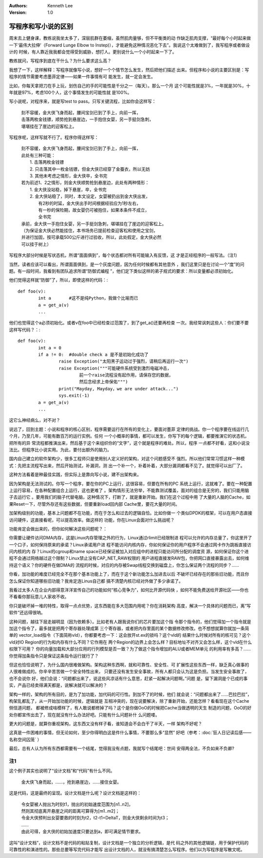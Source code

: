 .. Kenneth Lee 版权所有 2019-2020

:Authors: Kenneth Lee
:Version: 1.0

写程序和写小说的区别
*********************

周末去上健身课，教练说我坐太多了，深层肌群在萎缩，虽然肌肉量够，但不平衡类的动
作缺乏肌肉支撑，“最好每个小时起来做一下‘最伟大拉伸’（Forward Lunge Elbow to
Instep)），才能避免这种情况恶化下去”。我说这个太难做到了，我写程序或者做设计的
时候，有人靠近我我都会觉得受到威胁，想打人。更别说什么一个小时起来一下了。

教练就问，写程序到底在干什么？为什么要求这么高？

我想了一下，这样解释：写程序就像写小说，想好一个个情节怎么发生，然后把他们描述
出来。但程序和小说的主要区别是：写程序的情节需要考虑墨菲定律——如果一件事情有可
能发生，就一定会发生。

比如，你每天拿把刀在手上玩，划伤自己的手的可能性是千分之一（每天）。那么一个月
这个可能性就是3%，一年就是30%，十年就是97%，考虑100个人，这个事情发生的可能性就
是100%。

写小说呢，对程序来，就是写test to pass。只写关键流程，比如你会这样写：

        | 刻不容缓，金大侠飞身而起，腰间宝剑已到了手上，向前一挥，
        | 击落两枚金钱镖，顺势抢到悬崖边，一手抱住女婴，另一手挺剑急刺，
        | 堪堪挂在了崖边的迎客松上。

写程序呢，这样写就不行了。程序你得这样写：

        | 刻不容缓，金大侠飞身而起，腰间宝剑已到了手上，向前一挥，
        | 此处有三种可能：
        |    1. 击落两枚金钱镖
        |    2. 只击落其中一枚金钱镖，但金大侠已经穿了金蚕衣，所以无妨
        |    3. 其他未考虑之情形，金大侠卒，全书完
        | 若为前述1、2之情形，则金大侠顺势抢到悬崖边，此处有两种情形：
        |    1. 金大侠没站稳，掉下悬崖，卒，全书完
        |    2. 金大侠站稳了，同时，本文设定，女婴被扔出到金大侠出发，
        |       有2秒的时延，金大侠出手时间根据经验应为1秒左右，
        |       有一秒的保险期，故女婴仍可被抱住，如果本条件不成立，
        |       全书完
        | 承前，金大侠一手抱住女婴，另一手挺剑急刺，堪堪挂在了崖边的迎客松上。
        | （为保证金大侠必然能挂住，本书场务已提前检查迎客松和使用之宝剑，
        | 并进行加固，按可承载500公斤进行过验收，所以，此处假定，金大侠必然
        | 可以挂于树上）

写程序大部分时候是写状态机，所谓“面面俱到”，每个状态都对所有可能输入有反馈，这
才是正经程序的一般写法。（注1）

当然，读者应该可以看出，所谓面面俱到，是一个灰度问题，因为任何时候都有其他意外
，我们这里只是在讨论一个“度”的问题。有一段时间，我看到有团队追求所谓“防御式编程
”，他们定下类似这样的弟子规式的要求：所以变量都必须初始化。

他们觉得这样就“防御”了，所以，即使这样的代码：::

        def foo(v):
                int a       #这不是纯Python，我做个比喻而已
                a = get_a(v)
                ...

他们也觉得这个a必须初始化。或者v在foo中已经检查过范围了，到了get_a()还要再检查
一次。我经常讽刺这些人：你们要不要这样写代码？：::

        def foo(v):
                int a = 0
                if a != 0:  #double check a 是不是初始化成功了
                        raise Exception("太阳黑子运动过于强烈，请稍后再运行一次")
                        raise Exception("""可能硬件系统受到激烈电磁冲击，
                                前一个raise流程没有起作用，请保存您的数据，
                                然后念经求上帝保佑""")
                        print("Mayday, Mayday，we are under attack...")
                        sys.exit(-1)
                a = get_a(v)
                ...

这它么神经病么，对不对？

说远了，回到主题：小说和程序的核心区别，程序需要运行在所有的变化上，要面对墨菲
定律的挑战。你一个程序要在线运行几个月，乃至几年，可能有数百万的运行实例。任何
一个小概率的事情，都可以发生，你写下的每个逻辑，都要推演它的状态机，把所有的异
常流程都推演出来，然后基于这个来组织你的“文字”，这个就是程序的难处。所以，程序
一点都不好看，这和小说没法比。但程序比小说实用。为此，要付出额外的脑力。

国内自己建立的软件架构少，很多工程师只是使用别人定义好的架构，对这个问题感受不
强烈。所以他们常常习惯这样一种模式：先把主流程写出来，然后开始测试，补漏洞，测
出一个补一个，补着补着，大部分漏洞都看不见了。就觉得可以出厂了。

这种方法看着是种最佳实践，但实际上是靠向写小说，建不出架构来。

因为架构是无法测试的。你写一个程序，要在你的PC上运行，这很容易，但要在所有的PC
系统上运行，这就难了。要在一种配置上运行容易，在各种配置组合上运行，这也更难了
。架构情形无法穷举，不能靠测试覆盖，面对的组合是无穷的，我们只能用脑子去运行它
。要用我们的脑子代替电脑，这种情况下，打断了，就是重新开始。我们在这个过程中用
了大量的人脑的Cache，如果Reset一下，尽管外存还有这些数据，但要重新load回内部
Cache里，要花大量的时间。

加架构级别的功能，基本上问题都不在功能，而在于怎么和过去的逻辑自恰。比如你做一
个类似DPDK的框架，可以在用户态直接访问硬件，这直接看呢，可以提高效率。做这样的
功能，你在Linux会面对什么挑战呢？

功能肯定会做出来的，但你如何解决这些问题呢？：

你需要让硬件访问DMA内存，这是Linux内存管理之外的行为，Linux通过rlimit已经限制进
程可以允许的内存总量了，你这里开了一个口子，如何保持原来的承诺？Linux承诺用户进
程不能访问内核内存，你如何保证你的用户程序不会通过网卡作为跳板直接访问内核的内
存？Linux的cgroup和name space已经保证被加入对应组中的进程只能访问所分配的调度资
源，如何保证你这个进程不会通过网络越过这个限制？Linux禁止没有CAP_NET_RAW权限的
用户进程直接发RAW包，你把网口直接暴露出去，如何维持这个语义？你的硬件在做DMA的
流程的时候，对应的内存被Swap线程交换到磁盘上，你怎么保证两个流程的同步？……

你看，加功能的难度已经完全不在那个基本功能上了，而在于这个新功能怎么加进去以后
不破坏已经存在的那些旧功能，而且你怎么保证你知道哪些旧功能？我肯定连Linus自己都
搞不清楚内核已经对外做了多少承诺了。

我看过太多人在企业内部得意洋洋宣传自己的功能如何“核心竞争力”，如何比开源代码快
，如何不能免费送给开源社区——你也不看看你那玩意儿人家收不收。

你只是破坏掉一堆的特性，取得一点点优势，这东西能在多大范围内用呢？你在消耗架构
高度，解决一个具体的问题而已，离“写软件”还远得很呐。

这种问题，越往下层走越明显（因为依赖多）。比如老有人跟我说你们的芯片要加这个指
令那个指令的，他们觉得加一个指令就是加这个指令了，最多就是把两个寄存器处理成第
三个寄存器，或者把内存里面的某个数据修改修改。也不想想就算你就加一条简单的
vector_load指令（下面简称vld），你都要考虑一下：这会放开st.ex的锁吗？这个vld的
结果什么时候对所有的核可见？这个vld对IO Region的行为和内存有什么不同？它作用在
两个Region的边界上会怎么样？目标地址不对齐又会怎么样，这个vld在什么权限下可用？
你的向量加载和大部分应用的行列模型是否一致？为了做这个指令增加的ALU或者MEM单元
的利用率有多高？……你觉得加条指令只是保证这条指令运行就行了？

但这也恰恰说明了，为什么国内很难做架构。架构这种东西啊，就和可靠性、安全性、可
扩展性这些东西一样，缺乏真心做事的人很难做成的。你辛辛苦苦做一个安全特性出来，
只要还没有发生安全事故，所有人都只会认为这是负担。当发生安全事故了，也不会说你
好，他们会说：“问题都出来了，说这些风凉话有什么意思，赶紧一起解决问题啊。”问题
是，留下漏洞是个已成的事实，产品已经卖得满天都是，说解决就可以解决的？

架构一样的，架构的所有目的，是为了加功能，加代码的可行性。到加不了的时候，他们
就会说：“问题都出来了……巴拉巴拉”，构架乱都乱了，从一开始加功能的时候，逻辑就是
互相冲突的，现在说要解决，除了重新开始，还能怎样？看看现在这个Cache侧信道问题，
都被修成啥模样了，有人敢说都修掉了吗？这个是你做OoO的时候把Cache当做透明的天生
制造的问题，OoO的好处你都宣传出去了，现在就没有什么办法好吧。只能有什么问题补什
么问题喽。

更大的问题是，就算你重视架构，这东西又没有样子看，谁知道会不会白干了半天，一样
架构不好呢？

这真是一件困难的事情，但无论如何，至少你得明白这是件什么事情，不要那么多“显然”
好吧（参考：:doc:`狂人日记读后感——名称空间囚笼` ）

最后，总有人认为所有东西都需要有一个结尾，觉得我没有点题，我就写个结尾吧：世间
安得两全法，不负如来不负卿?

注1
=====

这个例子其实也说明了“设计文档”和“代码”有什么不同。

        | 金大侠飞身而起，……，抢到悬崖边，……接住女婴。

这是代码，这是最终的呈现。设计文档是什么呢？设计文档是这样的：

        | 令女婴被人抛出为时刻t1，抛出的初始速度范围为[n1..n2]，
        | 然则其彻底离开悬崖之间的距离可算得为[m1..m2]；
        | 令金大侠预判出女婴要救的时刻为t2，t2-t1=DeltaT，则金大侠剩余时间为t3；
        | ……
        | 由此可得，金大侠的初始加速度只要达到a，即可满足情节要求。

这叫“设计文档”，设计文档不是代码的粘贴复制，设计文档是一个独立的分析逻辑，是代
码之外的其他逻辑链，用于保护代码的可靠性的和演进性的。那些总要等写完代码才能写
出设计文档的人，就没有搞清楚怎么写程序。他们以为写程序是写散文呢。
